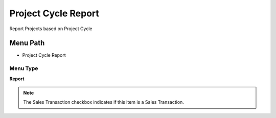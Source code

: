 
.. _functional-guide/menu/menu-project-cycle-report:

====================
Project Cycle Report
====================

Report Projects based on Project Cycle

Menu Path
=========


* Project Cycle Report

Menu Type
---------
\ **Report**\ 

.. note::
    The Sales Transaction checkbox indicates if this item is a Sales Transaction.

